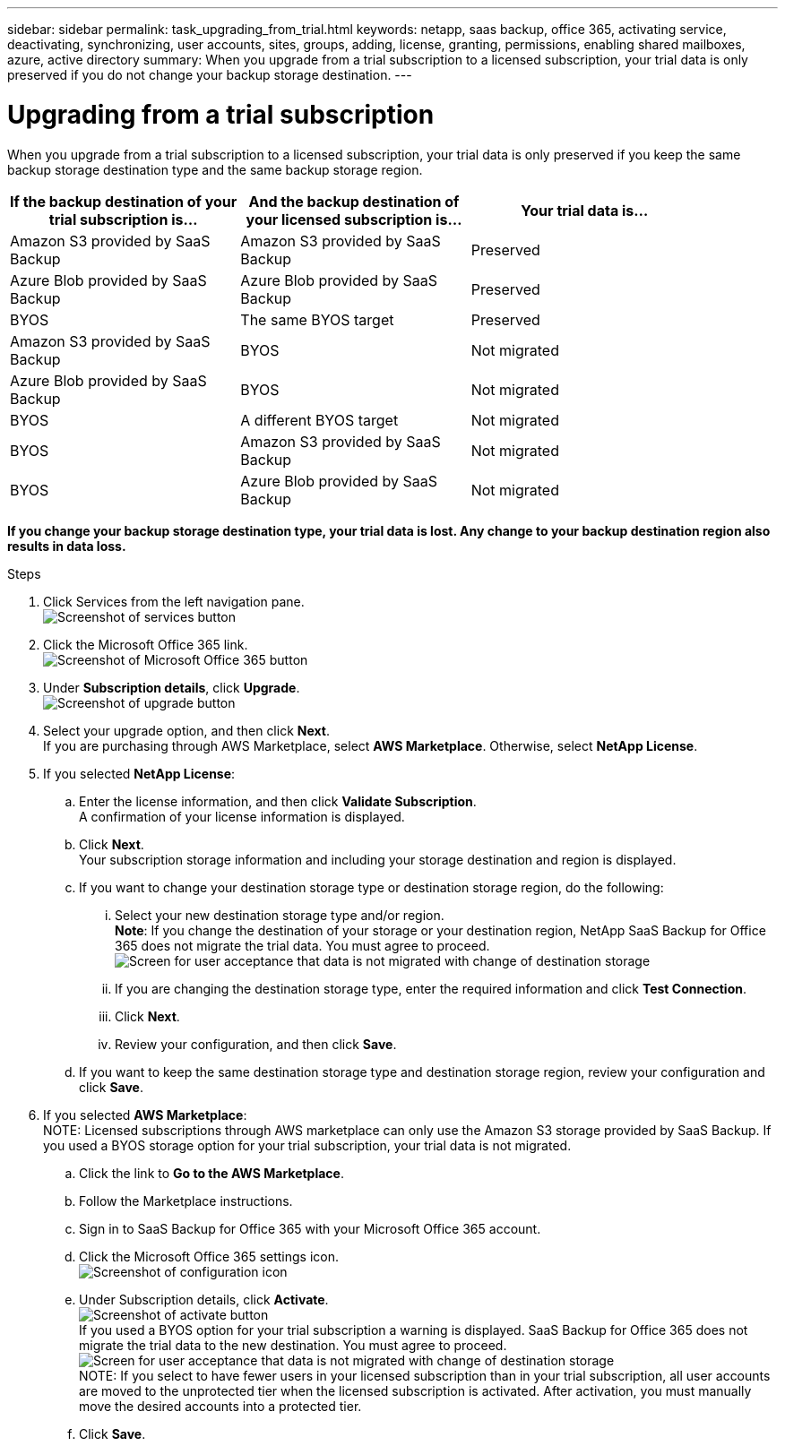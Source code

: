 ---
sidebar: sidebar
permalink: task_upgrading_from_trial.html
keywords: netapp, saas backup, office 365, activating service, deactivating, synchronizing, user accounts, sites, groups, adding, license, granting, permissions, enabling shared mailboxes, azure, active directory
summary: When you upgrade from a trial subscription to a licensed subscription, your trial data is only preserved if you do not change your backup storage destination.
---

= Upgrading from a trial subscription
:toc: macro
:toclevels: 1
:hardbreaks:
:nofooter:
:icons: font
:linkattrs:
:imagesdir: ./media/

[.lead]
When you upgrade from a trial subscription to a licensed subscription, your trial data is only preserved if you keep the same backup storage destination type and the same backup storage region.

toc::[]

[options="header" width="90%"]
|=======
|If the backup destination of your trial subscription is... |And the backup destination of your licensed subscription is... |Your trial data is...
|Amazon S3 provided by SaaS Backup | Amazon S3 provided by SaaS Backup | Preserved
|Azure Blob provided by SaaS Backup |Azure Blob provided by SaaS Backup | Preserved
|BYOS | The same BYOS target | Preserved
|Amazon S3 provided by SaaS Backup | BYOS | Not migrated
|Azure Blob provided by SaaS Backup | BYOS | Not migrated
|BYOS | A different BYOS target | Not migrated
|BYOS | Amazon S3 provided by SaaS Backup | Not migrated
|BYOS | Azure Blob provided by SaaS Backup | Not migrated
|=======

*If you change your backup storage destination type, your trial data is lost.  Any change to your backup destination region also results in data loss.*

.Steps

.	Click Services from the left navigation pane.
  image:services.gif[Screenshot of services button]
.	Click the Microsoft Office 365 link.
  image:mso365_settings.gif[Screenshot of Microsoft Office 365 button]
. Under *Subscription details*, click *Upgrade*.
  image:upgrade.jpg[Screenshot of upgrade button]
. Select your upgrade option, and then click *Next*.
  If you are purchasing through AWS Marketplace, select *AWS Marketplace*. Otherwise, select *NetApp License*.
. If you selected *NetApp License*:
  .. Enter the license information, and then click *Validate Subscription*.
     A confirmation of your license information is displayed.
  .. Click *Next*.
     Your subscription storage information and including your storage destination and region is displayed.
  .. If you want to change your destination storage type or destination storage region, do the following:
    ... Select your new destination storage type and/or region.
        *Note*: If you change the destination of your storage or your destination region, NetApp SaaS Backup for Office 365 does not migrate the trial data.  You must agree to proceed.
         image:iAgree.jpg[Screen for user acceptance that data is not migrated with change of destination storage]
    ... If you are changing the destination storage type, enter the required information and click *Test Connection*.
    ... Click *Next*.
    ... Review your configuration, and then click *Save*.
  .. If you want to keep the same destination storage type and destination storage region, review your configuration and click *Save*.
. If you selected *AWS Marketplace*:
  NOTE: Licensed subscriptions through AWS marketplace can only use the Amazon S3 storage provided by SaaS Backup.  If you used a BYOS storage option for your trial subscription, your trial data is not migrated.
  .. Click the link to *Go to the AWS Marketplace*.
  .. Follow the Marketplace instructions.
  .. Sign in to SaaS Backup for Office 365 with your Microsoft Office 365 account.
  .. Click the Microsoft Office 365 settings icon.
     image:configure_icon.gif[Screenshot of configuration icon]
  .. Under Subscription details, click *Activate*.
     image:activate.jpg[Screenshot of activate button]
     If you used a BYOS option for your trial subscription a warning is displayed. SaaS Backup for Office 365 does not migrate the trial data to the new destination.  You must agree to proceed.
     image:iAgree.jpg[Screen for user acceptance that data is not migrated with change of destination storage]
     NOTE: If you select to have fewer users in your licensed subscription than in your trial subscription, all user accounts are moved to the unprotected tier when the licensed subscription is activated.  After activation, you must manually move the desired accounts into a protected tier.
  .. Click *Save*.
